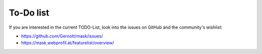 ﻿.. include:: ../Includes.txt

.. _todo:

To-Do list
==========

If you are interested in the current TODO-List, look into the issues on GitHub and the community's wishlist:

* https://github.com/Gernott/mask/issues/
* https://mask.webprofil.at/featurelist/overview/
